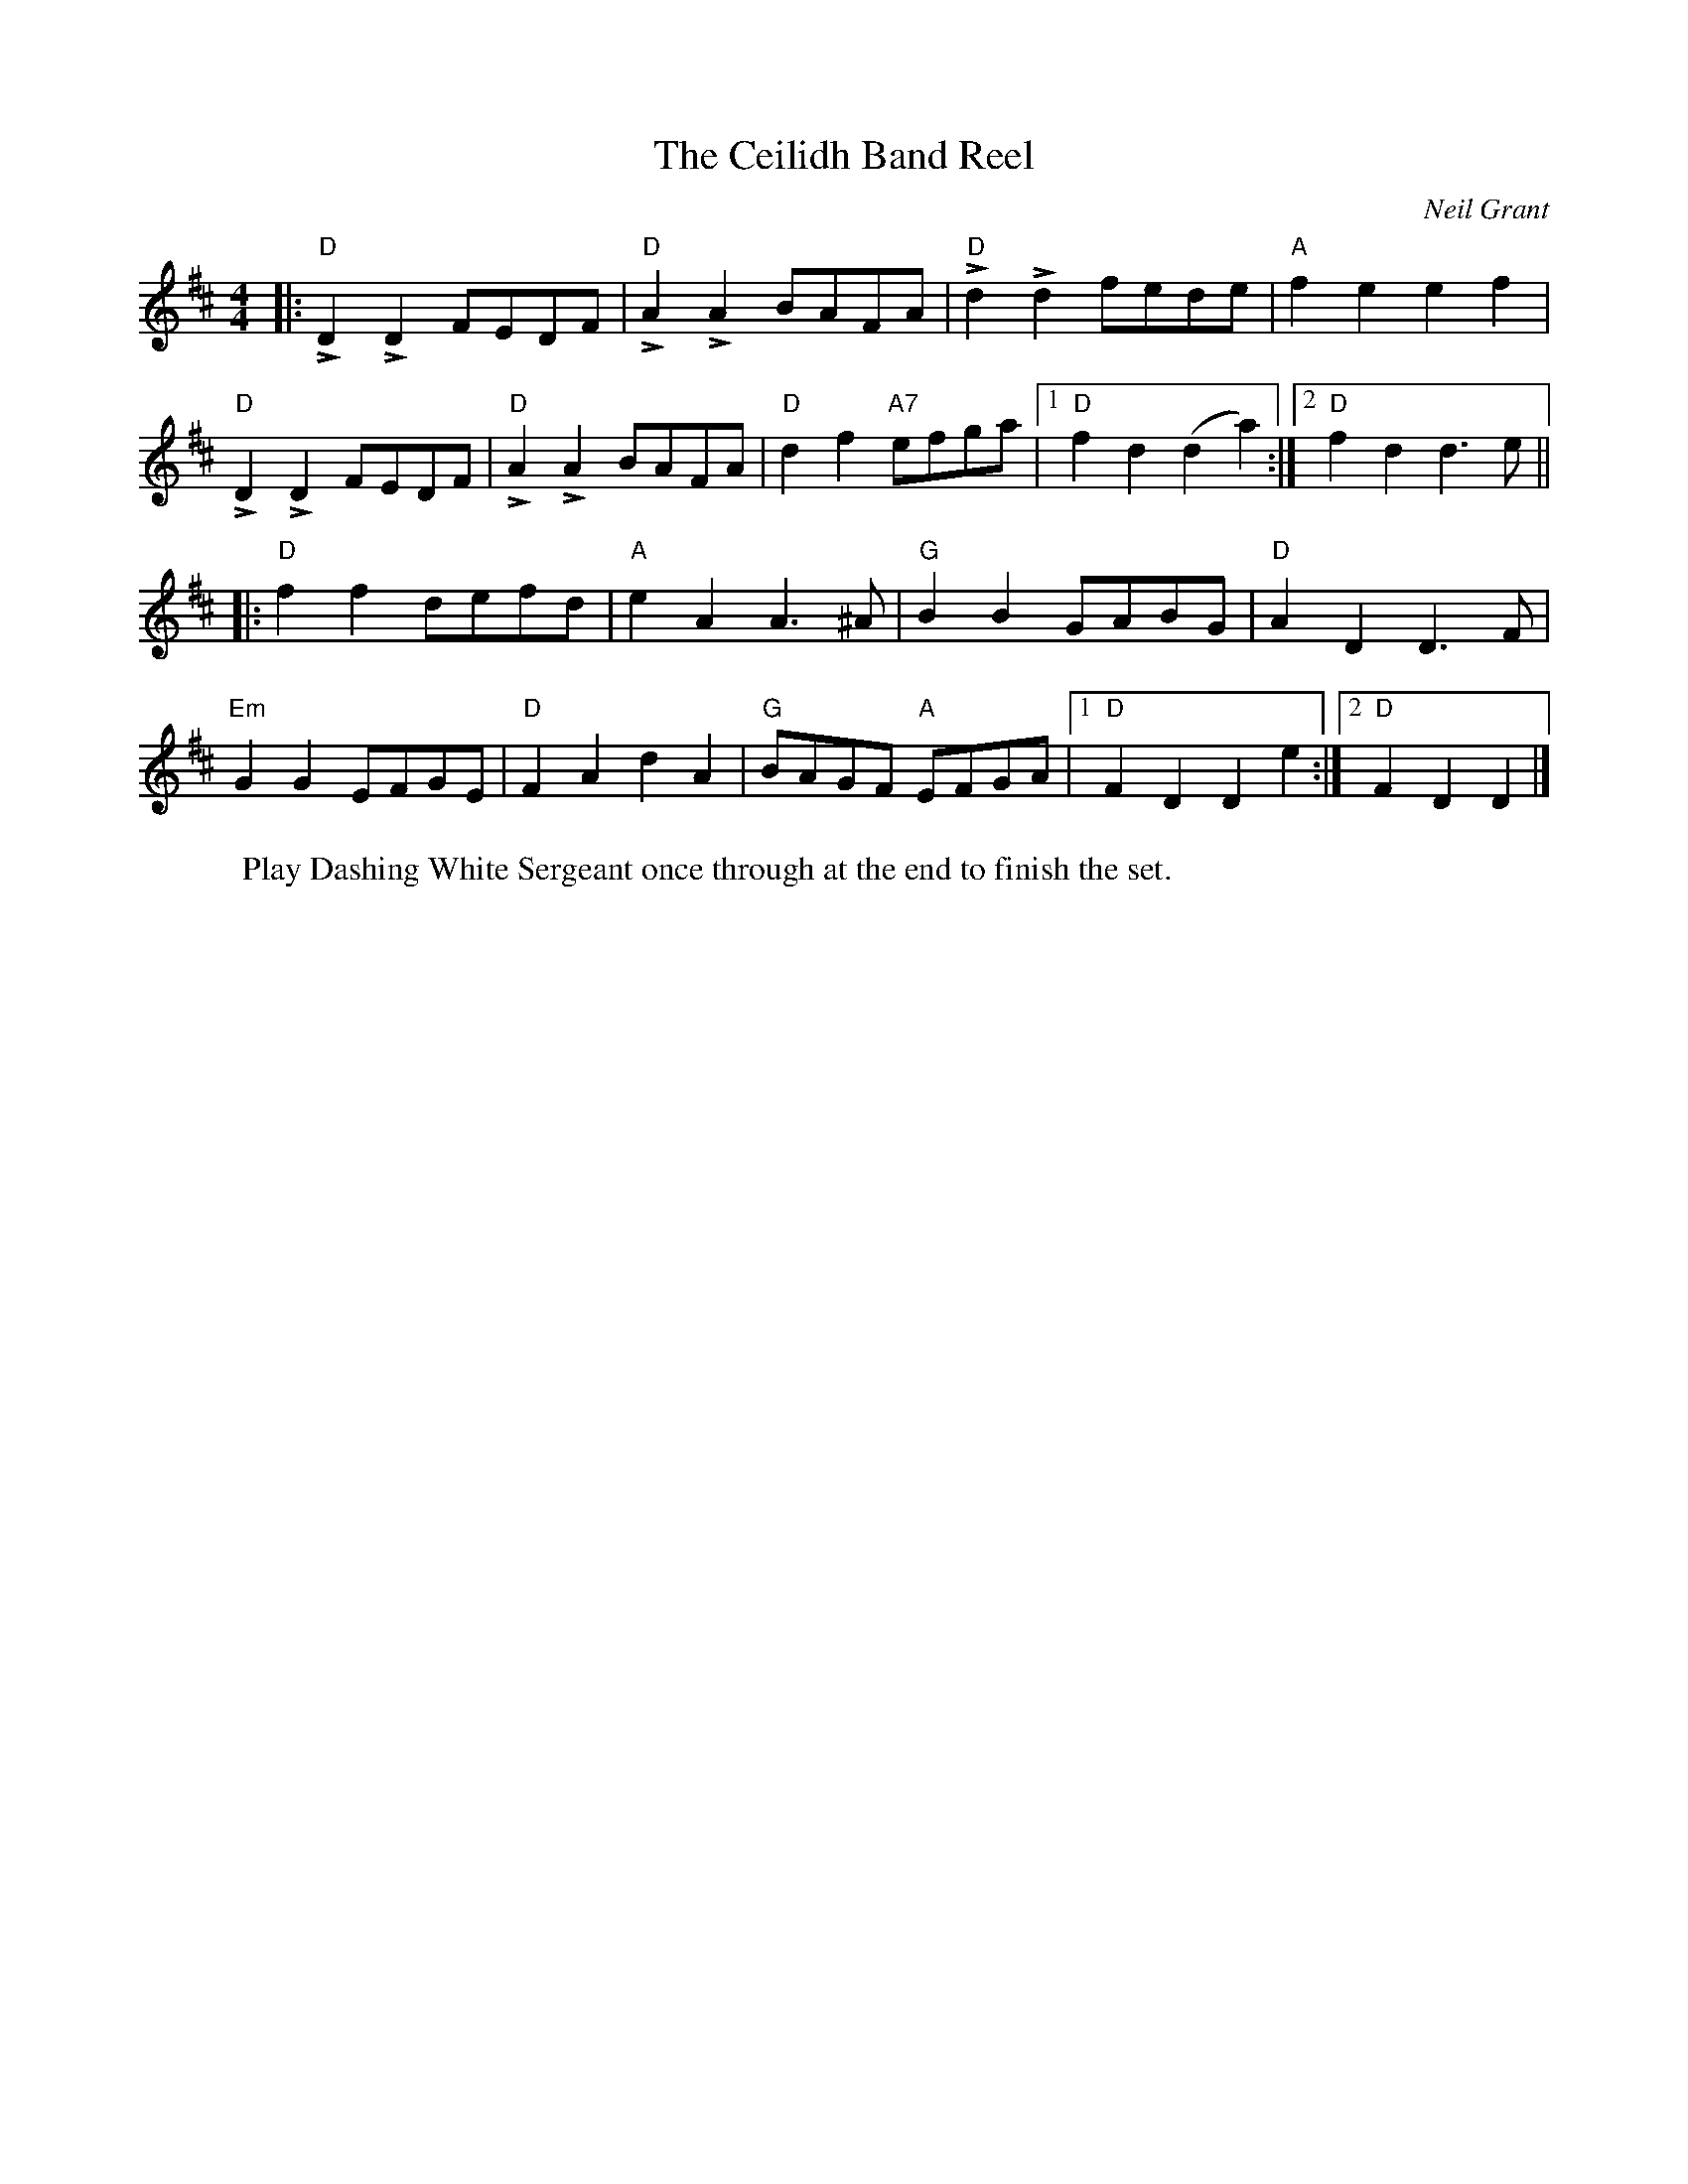 X: 0
T: The Ceilidh Band Reel
C: Neil Grant
M: 4/4
L: 1/8
K: D
|: "D"LD2 LD2 FEDF |"D"LA2 LA2 BAFA |"D"Ld2 Ld2 fede |"A"f2 e2 e2 f2 |
"D"LD2 LD2 FEDF |"D"LA2 LA2 BAFA |"D"d2 f2 "A7"efga |1"D"f2 d2 (d2 a2) :|2"D"f2 d2 d3 e ||
|:"D"f2 f2 defd |"A"e2 A2 A3 ^A |"G"B2 B2 GABG |"D"A2 D2 D3 F |
"Em"G2 G2 EFGE |"D"F2 A2 d2 A2 |"G"BAGF "A"EFGA |1"D"F2 D2 D2 e2 :|2"D"F2 D2 D2 |] 
W: Play Dashing White Sergeant once through at the end to finish the set.